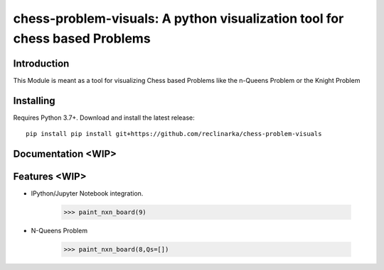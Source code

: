chess-problem-visuals: A python visualization tool for chess based Problems
========================================
.. image:: https://github.com/niklasf/python-chess/workflows/Test/badge.svg
    :target: https://github.com/niklasf/python-chess
    :alt: Heavily inspried by

.. image:: https://badge.fury.io/py/chess.svg
    :target: https://pypi.python.org/pypi/chess
    :alt: PyPI package

Introduction
------------
This Module is meant as a tool for visualizing Chess based Problems like the n-Queens Problem or the Knight Problem


Installing
----------

Requires Python 3.7+. Download and install the latest release:

::

    pip install pip install git+https://github.com/reclinarka/chess-problem-visuals

Documentation <WIP>
-------------------



Features <WIP>
--------

* IPython/Jupyter Notebook integration.

    .. code:: python

        >>> paint_nxn_board(9)

    .. image:: https://i.imgur.com/5OWDVxJ.png
        :alt: A 9x9 board

* N-Queens Problem

    .. code:: python

        >>> paint_nxn_board(8,Qs=[])
